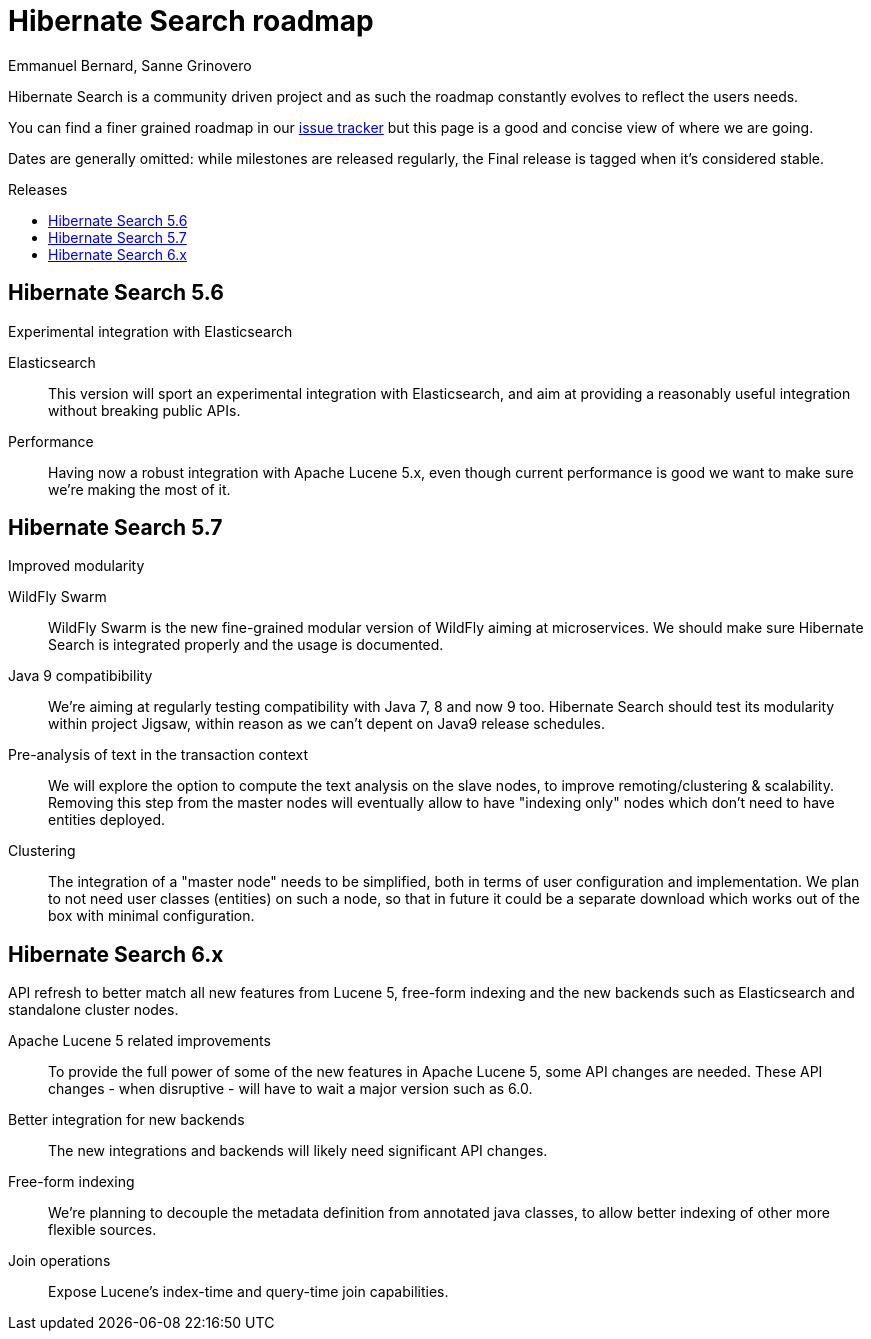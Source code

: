 = Hibernate Search roadmap
Emmanuel Bernard, Sanne Grinovero
:awestruct-layout: project-frame
:awestruct-project: search
:toc:
:toc-placement: preamble
:toc-title: Releases

Hibernate Search is a community driven project and as such the roadmap constantly evolves to reflect the users needs.

You can find a finer grained roadmap in our https://hibernate.atlassian.net/browse/HSEARCH[issue tracker] but this page is a good and concise view of where we are going.

Dates are generally omitted: while milestones are released regularly, the Final release is tagged when it's considered stable.


== Hibernate Search 5.6

Experimental integration with Elasticsearch

Elasticsearch::
This version will sport an experimental integration with Elasticsearch, and aim at providing a reasonably useful
integration without breaking public APIs.
Performance::
Having now a robust integration with Apache Lucene 5.x, even though current performance is good we want
to make sure we're making the most of it.


== Hibernate Search 5.7

Improved modularity

WildFly Swarm::
WildFly Swarm is the new fine-grained modular version of WildFly aiming at microservices.
We should make sure Hibernate Search is integrated properly and the usage is documented.
Java 9 compatibibility::
We're aiming at regularly testing compatibility with Java 7, 8 and now 9 too.
Hibernate Search should test its modularity within project Jigsaw, within reason as we can't depent on Java9 release schedules.
Pre-analysis of text in the transaction context::
We will explore the option to compute the text analysis on the slave nodes, to improve remoting/clustering & scalability.
Removing this step from the master nodes will eventually allow to have "indexing only" nodes which don't need to have entities deployed.
Clustering::
The integration of a "master node" needs to be simplified, both in terms of user configuration and implementation.
We plan to not need user classes (entities) on such a node, so that in future it could be a separate download
which works out of the box with minimal configuration.


== Hibernate Search 6.x

API refresh to better match all new features from Lucene 5, free-form indexing and the new backends
such as Elasticsearch and standalone cluster nodes.

Apache Lucene 5 related improvements::
To provide the full power of some of the new features in Apache Lucene 5, some API changes are needed.
These API changes - when disruptive - will have to wait a major version such as 6.0.
Better integration for new backends::
The new integrations and backends will likely need significant API changes.
Free-form indexing::
We're planning to decouple the metadata definition from annotated java classes, to allow better
indexing of other more flexible sources.
Join operations::
Expose Lucene's index-time and query-time join capabilities.



